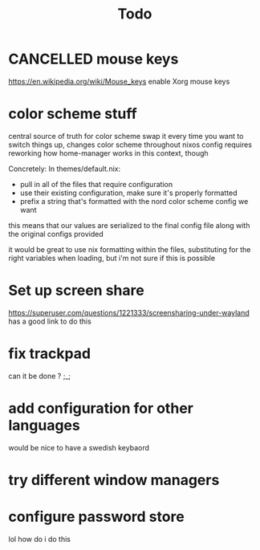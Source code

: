 #+TITLE: Todo

* CANCELLED mouse keys
CLOSED: [2020-12-28 Mon 20:18]
:LOGBOOK:
- State "CANCELLED"  from              [2020-12-28 Mon 20:18] \\
  no more xorg
:END:
https://en.wikipedia.org/wiki/Mouse_keys enable Xorg mouse keys
* color scheme stuff
central source of truth for color scheme
swap it every time you want to switch things up, changes color scheme throughout nixos config
requires reworking how home-manager works in this context, though

Concretely:
In themes/default.nix:
- pull in all of the files that require configuration
- use their existing configuration, make sure it's properly formatted
- prefix a string that's formatted with the nord color scheme config we want
this means that our values are serialized to the final config file along with the original configs provided

it would be great to use nix formatting within the files, substituting for the right variables when loading, but i'm not sure if this is possible
* Set up screen share
https://superuser.com/questions/1221333/screensharing-under-wayland has a good link to do this
* fix trackpad
can it be done ? ;_;
* add configuration for other languages
would be nice to have a swedish keybaord
* try different window managers
* configure password store
lol how do i do this
